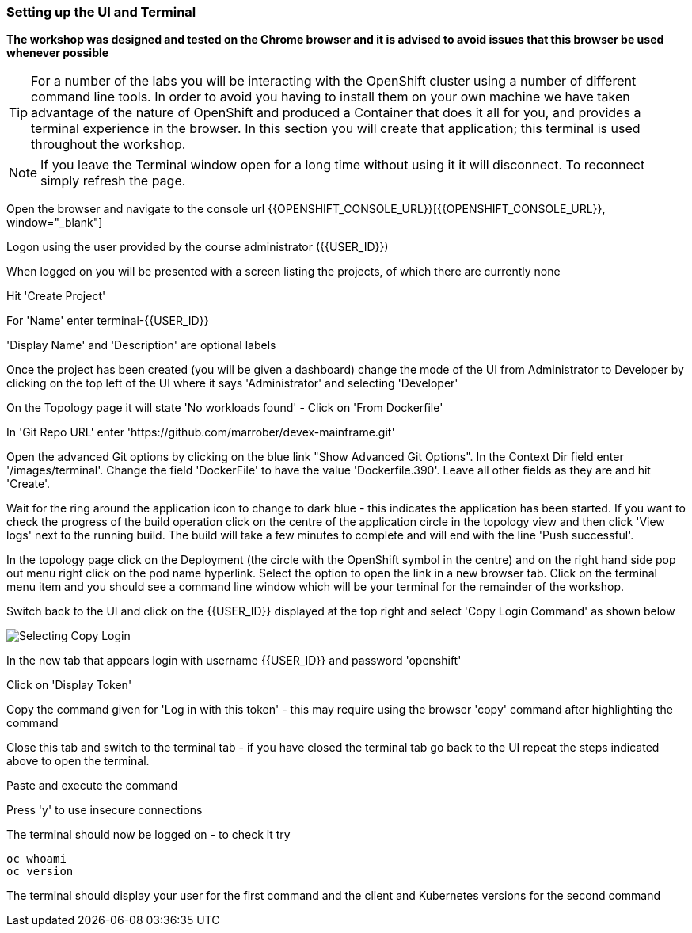 === Setting up the UI and Terminal

*The workshop was designed and tested on the Chrome browser and it is advised to avoid issues that this browser be used whenever possible*

TIP: For a number of the labs you will be interacting with the OpenShift cluster using a number of different command line tools. In order to avoid you having to install them on your own machine we have taken advantage of the nature of OpenShift and produced a Container that does it all for you, and provides a terminal experience in the browser. In this section you will create that application; this terminal is used throughout the workshop.

NOTE: If you leave the Terminal window open for a long time without using it it will disconnect. To reconnect simply refresh the page.

Open the browser and navigate to the console url {{OPENSHIFT_CONSOLE_URL}}[{{OPENSHIFT_CONSOLE_URL}}, window="_blank"]

Logon using the user provided by the course administrator ({{USER_ID}})

When logged on you will be presented with a screen listing the projects, of which there are currently none

Hit 'Create Project'

For 'Name' enter terminal-{{USER_ID}}

'Display Name' and 'Description' are optional labels

Once the project has been created (you will be given a dashboard) change the mode of the UI from Administrator to Developer by clicking on the top left of the UI where it says 'Administrator' and selecting 'Developer'

On the Topology page it will state 'No workloads found' - Click on 'From Dockerfile'

In 'Git Repo URL' enter 'https://github.com/marrober/devex-mainframe.git'

Open the advanced Git options by clicking on the blue link "Show Advanced Git Options". 
In the Context Dir field enter '/images/terminal'. 
Change the field 'DockerFile' to have the value 'Dockerfile.390'. 
Leave all other fields as they are and hit 'Create'.

Wait for the ring around the application icon to change to dark blue - this indicates the application has been started. If you want to check the progress of the build operation click on the centre of the application circle in the topology view and then click 'View logs' next to the running build. The build will take a few minutes to complete and will end with the line 'Push successful'.

In the topology page click on the Deployment (the circle with the OpenShift symbol in the centre) and on the right hand side pop out menu right click on the pod name hyperlink. Select the option to open the link in a new browser tab. Click on the terminal menu item and you should see a command line window which will be your terminal for the remainder of the workshop.

Switch back to the UI and click on the {{USER_ID}} displayed at the top right and select 'Copy Login Command' as shown below

image::prereq-2.png[Selecting Copy Login]

In the new tab that appears login with username {{USER_ID}} and password 'openshift'

Click on 'Display Token'

Copy the command given for 'Log in with this token' - this may require using the browser 'copy' command after highlighting the command

Close this tab and switch to the terminal tab - if you have closed the terminal tab go back to the UI repeat the steps indicated above to open the terminal.

Paste and execute the command

Press 'y' to use insecure connections

The terminal should now be logged on - to check it try

[source]
----
oc whoami
oc version
----

The terminal should display your user for the first command and the client and Kubernetes versions for the second command











